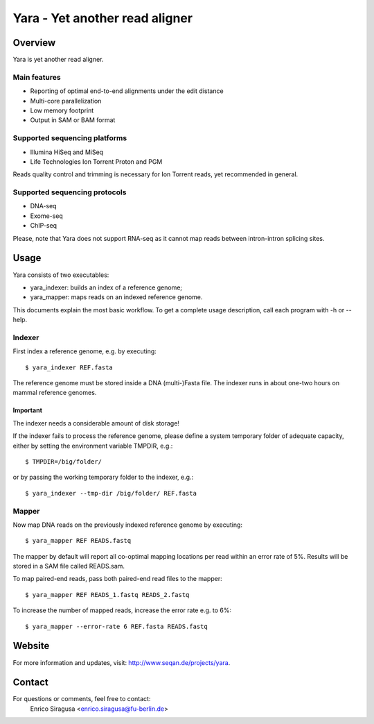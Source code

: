 Yara - Yet another read aligner
===============================


Overview
--------

Yara is yet another read aligner.

Main features
`````````````

* Reporting of optimal end-to-end alignments under the edit distance
* Multi-core parallelization
* Low memory footprint
* Output in SAM or BAM format

Supported sequencing platforms
``````````````````````````````

* Illumina HiSeq and MiSeq
* Life Technologies Ion Torrent Proton and PGM

Reads quality control and trimming is necessary for Ion Torrent reads, yet 
recommended in general.

Supported sequencing protocols
``````````````````````````````

* DNA-seq
* Exome-seq
* ChIP-seq

Please, note that Yara does not support RNA-seq as it cannot map reads between 
intron-intron splicing sites.


Usage
-----

Yara consists of two executables:

* yara_indexer: builds an index of a reference genome;
* yara_mapper:  maps reads on an indexed reference genome.

This documents explain the most basic workflow. To get a complete usage 
description, call each program with -h or --help.

Indexer
```````

First index a reference genome, e.g. by executing:

::

  $ yara_indexer REF.fasta

The reference genome must be stored inside a DNA (multi-)Fasta file.
The indexer runs in about one-two hours on mammal reference genomes.

Important
'''''''''

The indexer needs a considerable amount of disk storage!

If the indexer fails to process the reference genome, please define a system
temporary folder of adequate capacity, either by setting the environment
variable TMPDIR, e.g.:

::

  $ TMPDIR=/big/folder/

or by passing the working temporary folder to the indexer, e.g.:

::

  $ yara_indexer --tmp-dir /big/folder/ REF.fasta


Mapper
``````

Now map DNA reads on the previously indexed reference genome by executing:

::

  $ yara_mapper REF READS.fastq

The mapper by default will report all co-optimal mapping locations per read 
within an error rate of 5%. Results will be stored in a SAM file called 
READS.sam.

To map paired-end reads, pass both paired-end read files to the mapper:

::

  $ yara_mapper REF READS_1.fastq READS_2.fastq

To increase the number of mapped reads, increase the error rate e.g. to 6%:

::

  $ yara_mapper --error-rate 6 REF.fasta READS.fastq


Website
-------

For more information and updates, visit: http://www.seqan.de/projects/yara.


Contact
-------

For questions or comments, feel free to contact:
  Enrico Siragusa <enrico.siragusa@fu-berlin.de>
